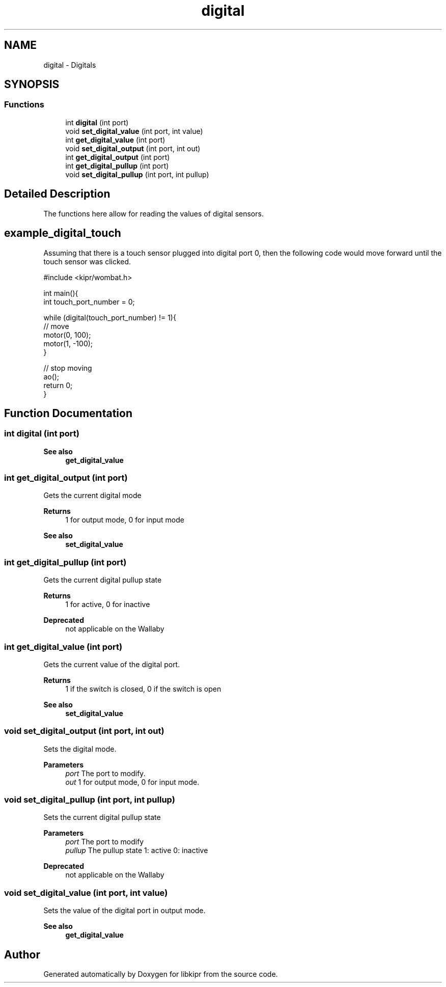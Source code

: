 .TH "digital" 3 "Wed Sep 4 2024" "Version 1.0.0" "libkipr" \" -*- nroff -*-
.ad l
.nh
.SH NAME
digital \- Digitals
.SH SYNOPSIS
.br
.PP
.SS "Functions"

.in +1c
.ti -1c
.RI "int \fBdigital\fP (int port)"
.br
.ti -1c
.RI "void \fBset_digital_value\fP (int port, int value)"
.br
.ti -1c
.RI "int \fBget_digital_value\fP (int port)"
.br
.ti -1c
.RI "void \fBset_digital_output\fP (int port, int out)"
.br
.ti -1c
.RI "int \fBget_digital_output\fP (int port)"
.br
.ti -1c
.RI "int \fBget_digital_pullup\fP (int port)"
.br
.ti -1c
.RI "void \fBset_digital_pullup\fP (int port, int pullup)"
.br
.in -1c
.SH "Detailed Description"
.PP 
The functions here allow for reading the values of digital sensors\&. 
.SH "example_digital_touch"
.PP
Assuming that there is a touch sensor plugged into digital port 0, then the following code would move forward until the touch sensor was clicked\&. 
.PP
.nf
#include <kipr/wombat\&.h>

int main(){
     int touch_port_number = 0;

     while (digital(touch_port_number) != 1){
         // move
         motor(0, 100);
         motor(1, -100);
     }

     // stop moving
     ao();
     return 0;
}

.fi
.PP
 
.SH "Function Documentation"
.PP 
.SS "int digital (int port)"

.PP
\fBSee also\fP
.RS 4
\fBget_digital_value\fP 
.RE
.PP

.SS "int get_digital_output (int port)"
Gets the current digital mode 
.PP
\fBReturns\fP
.RS 4
1 for output mode, 0 for input mode 
.RE
.PP
\fBSee also\fP
.RS 4
\fBset_digital_value\fP 
.RE
.PP

.SS "int get_digital_pullup (int port)"
Gets the current digital pullup state 
.PP
\fBReturns\fP
.RS 4
1 for active, 0 for inactive 
.RE
.PP
\fBDeprecated\fP
.RS 4
not applicable on the Wallaby
.RE
.PP

.SS "int get_digital_value (int port)"
Gets the current value of the digital port\&. 
.PP
\fBReturns\fP
.RS 4
1 if the switch is closed, 0 if the switch is open 
.RE
.PP
\fBSee also\fP
.RS 4
\fBset_digital_value\fP 
.RE
.PP

.SS "void set_digital_output (int port, int out)"
Sets the digital mode\&. 
.PP
\fBParameters\fP
.RS 4
\fIport\fP The port to modify\&. 
.br
\fIout\fP 1 for output mode, 0 for input mode\&. 
.RE
.PP

.SS "void set_digital_pullup (int port, int pullup)"
Sets the current digital pullup state 
.PP
\fBParameters\fP
.RS 4
\fIport\fP The port to modify 
.br
\fIpullup\fP The pullup state 1: active 0: inactive 
.RE
.PP
\fBDeprecated\fP
.RS 4
not applicable on the Wallaby
.RE
.PP

.SS "void set_digital_value (int port, int value)"
Sets the value of the digital port in output mode\&. 
.PP
\fBSee also\fP
.RS 4
\fBget_digital_value\fP 
.RE
.PP

.SH "Author"
.PP 
Generated automatically by Doxygen for libkipr from the source code\&.

